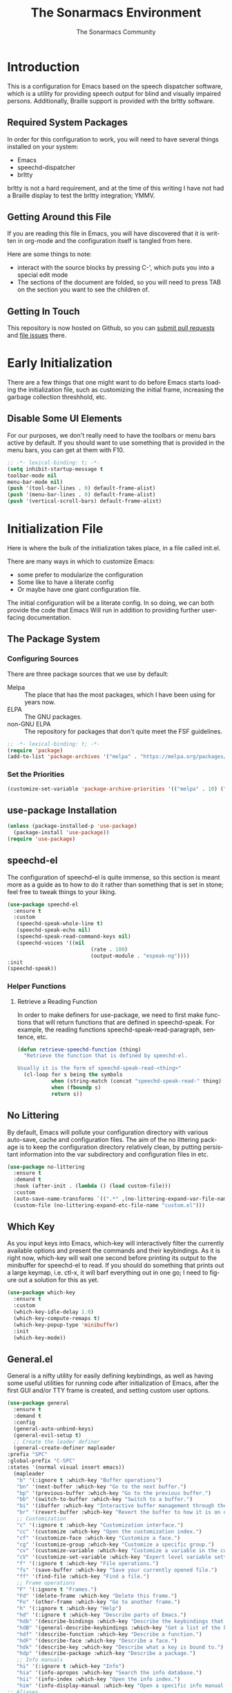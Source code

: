 #+title: The Sonarmacs Environment
#+author: The Sonarmacs Community
#+description: Configuration and documentation for the Sonarmacs environment
#+language: en
#+startup: fold

* Introduction
This is a configuration for Emacs based on the speech dispatcher software, which is a utility for providing speech output for blind and visually impaired persons. Additionally, Braille support is provided with the brltty software.
** Required System Packages
In order for this configuration to work, you will need to have several things installed on your system:
- Emacs
- speechd-dispatcher
- brltty

#+begin_note
brltty is not a hard requirement, and at the time of this writing I have not had a Braille display to test the brltty integration; YMMV.
#+end_note
** Getting Around this File
If you are reading this file in Emacs, you will have discovered that it is written in org-mode and the configuration itself is tangled from here.

Here are some things to note:
- interact with the source blocks by pressing C-', which puts you into a special edit mode
- The sections of the document are folded, so you will need to press TAB on the section you want to see the children of.
** Getting In Touch
This repository is now hosted on Github, so you can [[https://github.com/hjozwiak/sonarmacs/compare][submit pull requests]] and [[https://github.com/hjozwiak/sonarmacs/issues/new][file issues]] there.

* Early Initialization
:properties:
:header-args:emacs-lisp: :tangle ./early-init.el :lexical yes
:END:

There are a few things that one might want to do before Emacs starts loading the initialization file, such as customizing the initial frame, increasing the garbage collection threshhold, etc.
** Disable Some UI Elements
For our purposes, we don't really need to have the toolbars or menu bars active by default. If you should want to use something that is provided in the menu bars, you can get at them with F10.
#+begin_src emacs-lisp
  ;; -*- lexical-binding: t; -*-
  (setq inhibit-startup-message t
  toolbar-mode nil
  menu-bar-mode nil)
  (push '(tool-bar-lines . 0) default-frame-alist)
  (push '(menu-bar-lines . 0) default-frame-alist)
  (push '(vertical-scroll-bars) default-frame-alist)
#+end_src


* Initialization File
:properties:
:header-args:emacs-lisp: :tangle ./init.el :lexical yes
:END:

Here is where the bulk of the initialization takes place, in a file called init.el.

There are many ways in which to customize Emacs:
- some prefer to modularize the configuration
- Some like to have a literate config
- Or maybe have one giant configuration file.

The initial configuration will be a literate config. In so doing, we can both provide the code that Emacs Will run in addition to providing further user-facing documentation.
** The Package System
*** Configuring Sources
There are three package sources that we use by default:
- Melpa :: The place that has the most packages, which I have been using for years now.
- ELPA :: The GNU packages.
- non-GNU ELPA :: The repository for packages that don't quite meet the FSF guidelines.

#+begin_src emacs-lisp
  ;; -*- lexical-binding: t; -*-
  (require 'package)
  (add-to-list 'package-archives '("melpa" . "https://melpa.org/packages/"))
  #+end_src
*** Set the Priorities
#+begin_src emacs-lisp
  (customize-set-variable 'package-archive-priorities '(("melpa" . 10) ("gnu" . 9) ("nongnu" . 8)))
#+end_src
** use-package Installation
#+begin_src emacs-lisp
  (unless (package-installed-p 'use-package)
    (package-install 'use-package))
  (require 'use-package)
#+end_src
** speechd-el
The configuration of speechd-el is quite immense, so this section is meant more as a guide as to how to do it rather than something that is set in stone; feel free to tweak things to your liking.
#+begin_src emacs-lisp
  (use-package speechd-el
    :ensure t
    :custom
     (speechd-speak-whole-line t)
     (speechd-speak-echo nil)
     (speechd-speak-read-command-keys nil)
     (speechd-voices '((nil
                             (rate . 100)
                             (output-module . "espeak-ng"))))
  :init
  (speechd-speak))
#+end_src
*** Helper Functions
**** Retrieve a Reading Function
In order to make definers for use-package, we need to first make functions that will return functions that are defined in speechd-speak. For example, the reading functions speechd-speak-read-paragraph, sentence, etc.
#+begin_src emacs-lisp
  (defun retrieve-speechd-function (thing)
    "Retrieve the function that is defined by speechd-el.

  Usually it is the form of speechd-speak-read-<thing>"
    (cl-loop for s being the symbols
             when (string-match (concat "speechd-speak-read-" thing) (symbol-name s))
             when (fboundp s)
             return s))
#+end_src
** No Littering
By default, Emacs will pollute your configuration directory with various auto-save, cache and configuration files. The aim of the no littering package is to keep the configuration directory relatively clean, by putting persistant information into the var subdirectory and configuration files in etc.
#+begin_src emacs-lisp
  (use-package no-littering
    :ensure t
    :demand t
    :hook (after-init . (lambda () (load custom-file)))
    :custom
    (auto-save-name-transforms `((".*" ,(no-littering-expand-var-file-name "auto-save/") t)))
    (custom-file (no-littering-expand-etc-file-name "custom.el")))
#+end_src
** Which Key
As you input keys into Emacs, which-key will interactively filter the currently available options and present the commands and their keybindings. As it is right now, which-key will wait one second before printing its output to the minibuffer for speechd-el to read. If you should do something that prints out a large keymap, i.e. ctl-x, it will barf everything out in one go; I need to figure out a solution for this as yet.
#+begin_src emacs-lisp
  (use-package which-key
    :ensure t
    :custom
    (which-key-idle-delay 1.0)
    (which-key-compute-remaps t)
    (which-key-popup-type 'minibuffer)
    :init
    (which-key-mode))
#+end_src
** General.el
General is a nifty utility for easily defining keybindings, as well as having some useful utilities for running code after initialization of Emacs, after the first GUI and/or TTY frame is created, and setting custom user options.
#+begin_src emacs-lisp
    (use-package general
      :ensure t
      :demand t
      :config
      (general-auto-unbind-keys)
      (general-evil-setup t)
      ;; Create the leader definer
      (general-create-definer mapleader
	:prefix "SPC"
	:global-prefix "C-SPC"
	:states '(normal visual insert emacs))
      (mapleader
       "b" '(:ignore t :which-key "Buffer operations")
       "bn" '(next-buffer :which-key "Go to the next buffer.")
       "bp" '(previous-buffer :which-key "Go to the previous buffer.")
       "bb" '(switch-to-buffer :which-key "Switch to a buffer.")
       "bi" '(ibuffer :which-key "Interactive buffer management through the Ibuffer interface.")
       "br" '(revert-buffer :which-key "Revert the buffer to how it is on disk.")
       ;; Customization
       "c" '(:ignore t :which-key "Customization interface.")
       "cc" '(customize :which-key "Open the customization index.")
       "cf" '(customize-face :which-key "Customize a face.")
       "cg" '(customize-group :which-key "Customize a specific group.")
       "cv" '(customize-variable :which-key "Customize a variable in the custom interface.")
       "cV" '(customize-set-variable :which-key "Expert level variable setting, sans interface.")
       "f" '(:ignore t :which-key "File operations.")
       "fs" '(save-buffer :which-key "Save your currently opened file.")
       "ff" '(find-file :which-key "Find a file.")
       ;; Frame operations
       "F" '(:ignore t "Frames.")
       "Fd" '(delete-frame :which-key "Delete this frame.")
       "Fo" '(other-frame :which-key "Go to another frame.")
       "h" '(:ignore t :which-key "Help")
       "hd" '(:ignore t :which-key "Describe parts of Emacs.")
       "hdb" '(describe-bindings :which-key "Describe the keybindings that are in effect right now.")
       "hdB" '(general-describe-keybindings :which-key "Get a list of the key bindings that are in effect via General.")
       "hdf" '(describe-function :which-key "Describe a function.")
       "hdF" '(describe-face :which-key "Describe a face.")
       "hdk" '(describe-key :which-key "Describe what a key is bound to.")
       "hdp" '(describe-package :which-key "Describe a package.")
       ;; Info manuals
       "hi" '(:ignore t :which-key "Info")
       "hia" '(info-apropos :which-key "Search the info database.")
       "hii" '(info-index :which-key "Open the info index.")
       "him" '(info-display-manual :which-key "Open a specific info manual.")))
    ;; Aliases
    (defalias 'setc #'general-setq "A convenience alias for setting customizable variables.")
#+end_src
** Evil Mode
Evil is a system for providing vim-like keybindings in Emacs.
**** Undo Tree
Our preferred undo system for Evil mode.
#+begin_src emacs-lisp
  (use-package undo-tree
    :init
    (global-undo-tree-mode)
    :ensure t)
#+end_src
**** Evil Itself
#+begin_note
There are a few things that we need to set before Evil itself is loaded.
#+end_note
#+begin_src emacs-lisp
  (use-package evil
    :ensure t
    :custom
    (evil-echo-state nil)
    (evil-want-integration t)
    (evil-want-c-i-jump nil)
    (evil-want-keybind nil)
    (evil-undo-system 'undo-tree)
    :preface
    (defun sonarmacs--evil-state-change-notify ()
      (when (and evil-next-state evil-previous-state (not (eq evil-previous-state evil-next-state)))
	(speechd-say-text (format "Changing state from %s to %s." evil-previous-state evil-next-state) :priority 'important)))
    :hook ((evil-insert-state-exit evil-normal-state-exit evil-motion-state-exit evil-operator-state-exit evil-replace-state-exit evil-visual-state-exit evil-emacs-state-exit) . sonarmacs--evil-state-change-notify)
    :general
    (:states '(normal visual insert operator replace motion)
	     speechd-speak-prefix speechd-speak-mode-map)
    (speechd-speak-mode-map
     "e" 'evil-scroll-line-down)
     :init
     (evil-mode)
     :config
     (speechd-speak--command-feedback (evil-next-line evil-previous-line evil-next-visual-line evil-previous-visual-line evil-beginning-of-line) after (speechd-speak-read-line (not speechd-speak-whole-line)))
     (speechd-speak--command-feedback (evil-forward-paragraph evil-backward-paragraph) after
				      (speechd-speak-read-paragraph))
     (speechd-speak--command-feedback (evil-forward-word-begin evil-backward-word-begin evil-backward-word-end evil-forward-word-end) after (speechd-speak-read-word))
     (speechd-speak-command-feedback evil-backward-char after (speechd-speak-read-char (following-char)))
     (speechd-speak-command-feedback evil-forward-char after (speechd-speak-read-char (preceding-char))))
#+end_src


** Emacs Internals
*** User Information
Tell Emacs who you are, as well as some other things.
#+begin_src emacs-lisp
  (setc user-full-name "Hunter Jozwiak"
        user-mail-address "hunter.t.joz@gmail.com"
        user-login-name "sektor")
#+end_src
*** Basic Programming Things
**** No Indent of Tabs
I don't really care for tabs, so let's turn it off.
#+begin_src emacs-lisp
  (indent-tabs-mode nil)
#+end_src
**** Eldoc Tweaks
By default, Eldoc is really spammy. Let's have it write to a buffer instead, and read from that buffer when things are changed.
#+begin_src emacs-lisp
#+end_src
